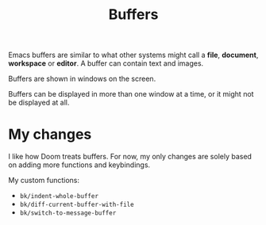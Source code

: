 #+title: Buffers

Emacs buffers are similar to what other systems might call a *file*, *document*,
*workspace* or *editor*. A buffer can contain text and images.

Buffers are shown in windows on the screen.

Buffers can be displayed in more than one window at a time, or it might not be
displayed at all.


* My changes

I like how Doom treats buffers. For now, my only changes are solely based on
adding more functions and keybindings.


My custom functions:

- =bk/indent-whole-buffer=
- =bk/diff-current-buffer-with-file=
- =bk/switch-to-message-buffer=
